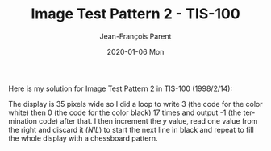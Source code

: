 #+TITLE:       Image Test Pattern 2 - TIS-100
#+AUTHOR:      Jean-François Parent
#+EMAIL:       parent.j.f@gmail.com
#+DATE:        2020-01-06 Mon
#+URI:         /blog/%y/%m/%d/image-test-pattern-2---tis-100
#+KEYWORDS:    tis-100,zachtronics
#+TAGS:        tis-100,zachtronics
#+LANGUAGE:    en
#+OPTIONS:     H:3 num:nil toc:nil \n:nil ::t |:t ^:nil -:nil f:t *:t <:t
#+DESCRIPTION: <TODO: insert your description here>

Here is my solution for Image Test Pattern 2 in TIS-100 (1998/2/14):

#+BEGIN_EXPORT html
<img src="/media/images/image_test_pattern_2_tis_100_code.png" />
#+END_EXPORT

The display is 35 pixels wide so I did a loop to write 3 (the code for the color white) then 0 (the code for the color black) 17 times and output -1 (the termination code) after that. I then increment the /y/ value, read one value from the right and discard it (/NIL/) to start the next line in black and repeat to fill the whole display with a chessboard pattern.
